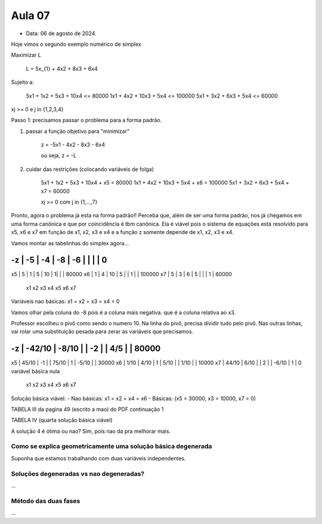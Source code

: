 Aula 07
=======

- Data: 06 de agosto de 2024.

Hoje vimos o segundo exemplo numérico de simplex

Maximizar L

    L = 5x_{1} + 4x2 + 8x3 + 6x4

Sujeito a:

    5x1 + 1x2 +  5x3 + 10x4 <=  80000
    1x1 + 4x2 + 10x3 +  5x4 <= 100000
    5x1 + 3x2 +  6x3 +  5x4 <=  60000

xj >= 0 e j in {1,2,3,4}

Passo 1: precisamos passar o problema para a forma padrão.

1) passar a função objetivo para "minimizar"

    z = -5x1 - 4x2 - 8x3 - 6x4

    ou seja, z = -L

2) cuidar das restrições (colocando variáveis de folga)

    5x1 + 1x2 + 5x3 + 10x4 + x5 = 80000
    1x1 + 4x2 + 10x3 + 5x4 + x6 = 100000
    5x1 + 3x2 + 6x3 + 5x4 + x7 = 60000

    xj >= 0 com j in {1,...,7}

Pronto, agora o problema já esta na forma padrão!!
Perceba que, além de ser uma forma padrão, nos já chegamos em uma forma canônica e que por coincidência é tbm canônica.
Ela é viável pois o sistema de equações está resolvido para x5, x6 e x7 em função de x1, x2, x3 e x4 e a função z somente depende de x1, x2, x3 e x4.

Vamos montar as tabelinhas do simplex agora...

-z | -5 | -4 | -8 | -6 |  |   |   | 0
__________________________________________
x5 |  5 |  1 | 5  | 10 | 1|   |   | 80000
x6 |  1 |  4 | 10 | 5  |  | 1 |   | 100000
x7 |  5 |  3 | 6  | 5  |  |   | 1 | 60000
     x1   x2   x3  x4   x5 x6  x7

Variáveis nao básicas: x1 = x2 = x3 = x4 = 0

Vamos olhar pela coluna do -8 pois é a coluna mais negativa. que é a coluna relativa ao x3.

Professor escolheu o pivô como sendo o numero 10.
Na linha do pivô, precisa dividir tudo pelo pivô.
Nas outras linhas, vai rolar uma substituição pesada para zerar as variáveis que precisamos.

-z | -42/10 | -8/10 |   | -2    |    |  4/5  |   | 80000
____________________________________________________________
x5 |  45/10 |   -1  |   | 75/10 | 1  | -5/10 |   | 30000
x6 |   1/10 |  4/10 | 1 | 5/10  |    |  1/10 |   | 10000
x7 |  44/10 |  6/10 |   |    2  |    | -6/10 | 1 | 0         variável básica nula
        x1      x2   x3     x4    x5     x6   x7


Solução básica viável:
- Nao básicas: x1 = x2 = x4 = x6
- Básicas: (x5 = 30000,  x3 = 10000, x7 = 0)

TABELA III da pagina 49 (escrito a mao) do PDF continuação 1 

TABELA IV (quarta solução básica viável)

A solução 4 é ótima ou nao? Sim, pois nao da pra melhorar mais.



Como se explica geometricamente uma solução básica degenerada
------------------------------------------------------------

Suponha que estamos trabalhando com duas variáveis independentes.


Soluções degeneradas vs nao degeneradas?
----------------------------------------

...

Método das duas fases
----------------------

...



